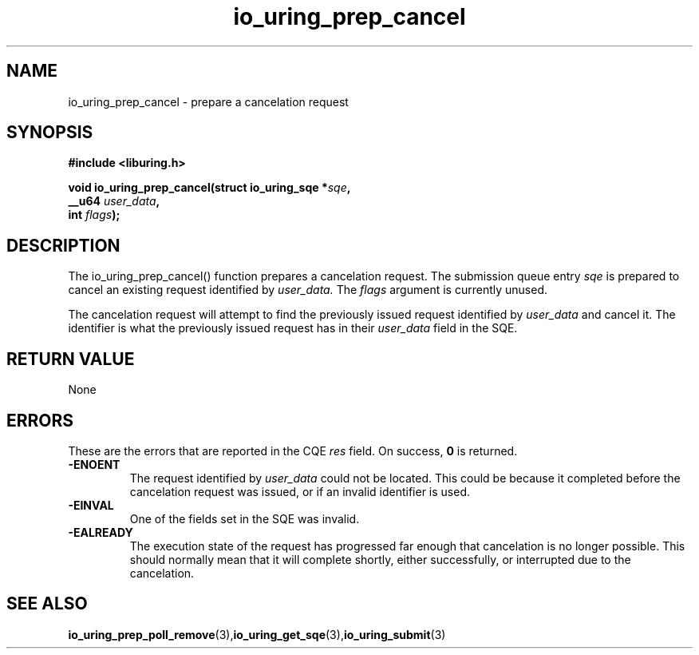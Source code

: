 .\" Copyright (C) 2022 Jens Axboe <axboe@kernel.dk>
.\"
.\" SPDX-License-Identifier: LGPL-2.0-or-later
.\"
.TH io_uring_prep_cancel 3 "March 12, 2022" "liburing-2.2" "liburing Manual"
.SH NAME
io_uring_prep_cancel  - prepare a cancelation request
.fi
.SH SYNOPSIS
.nf
.BR "#include <liburing.h>"
.PP
.BI "void io_uring_prep_cancel(struct io_uring_sqe *" sqe ","
.BI "                          __u64 " user_data ","
.BI "                          int " flags ");"
.PP
.SH DESCRIPTION
.PP
The io_uring_prep_cancel() function prepares a cancelation request. The
submission queue entry
.I sqe
is prepared to cancel an existing request identified by
.I user_data.
The
.I flags
argument is currently unused.

The cancelation request will attempt to find the previously issued request
identified by
.I user_data
and cancel it. The identifier is what the previously issued request has in
their
.I user_data
field in the SQE.

.SH RETURN VALUE
None
.SH ERRORS
These are the errors that are reported in the CQE
.I res
field. On success,
.B 0
is returned.
.TP
.B -ENOENT
The request identified by
.I user_data
could not be located. This could be because it completed before the cancelation
request was issued, or if an invalid identifier is used.
.TP
.B -EINVAL
One of the fields set in the SQE was invalid.
.TP
.B -EALREADY
The execution state of the request has progressed far enough that cancelation
is no longer possible. This should normally mean that it will complete shortly,
either successfully, or interrupted due to the cancelation.

.SH SEE ALSO
.BR io_uring_prep_poll_remove (3), io_uring_get_sqe (3), io_uring_submit (3)
